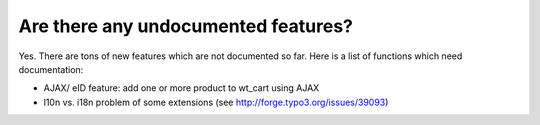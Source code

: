 ﻿

.. ==================================================
.. FOR YOUR INFORMATION
.. --------------------------------------------------
.. -*- coding: utf-8 -*- with BOM.

.. ==================================================
.. DEFINE SOME TEXTROLES
.. --------------------------------------------------
.. role::   underline
.. role::   typoscript(code)
.. role::   ts(typoscript)
   :class:  typoscript
.. role::   php(code)


Are there any undocumented features?
^^^^^^^^^^^^^^^^^^^^^^^^^^^^^^^^^^^^

Yes. There are tons of new features which are not documented so far.
Here is a list of functions which need documentation:

- AJAX/ eID feature: add one or more product to wt\_cart using AJAX

- l10n vs. i18n problem of some extensions (see
  http://forge.typo3.org/issues/39093)
